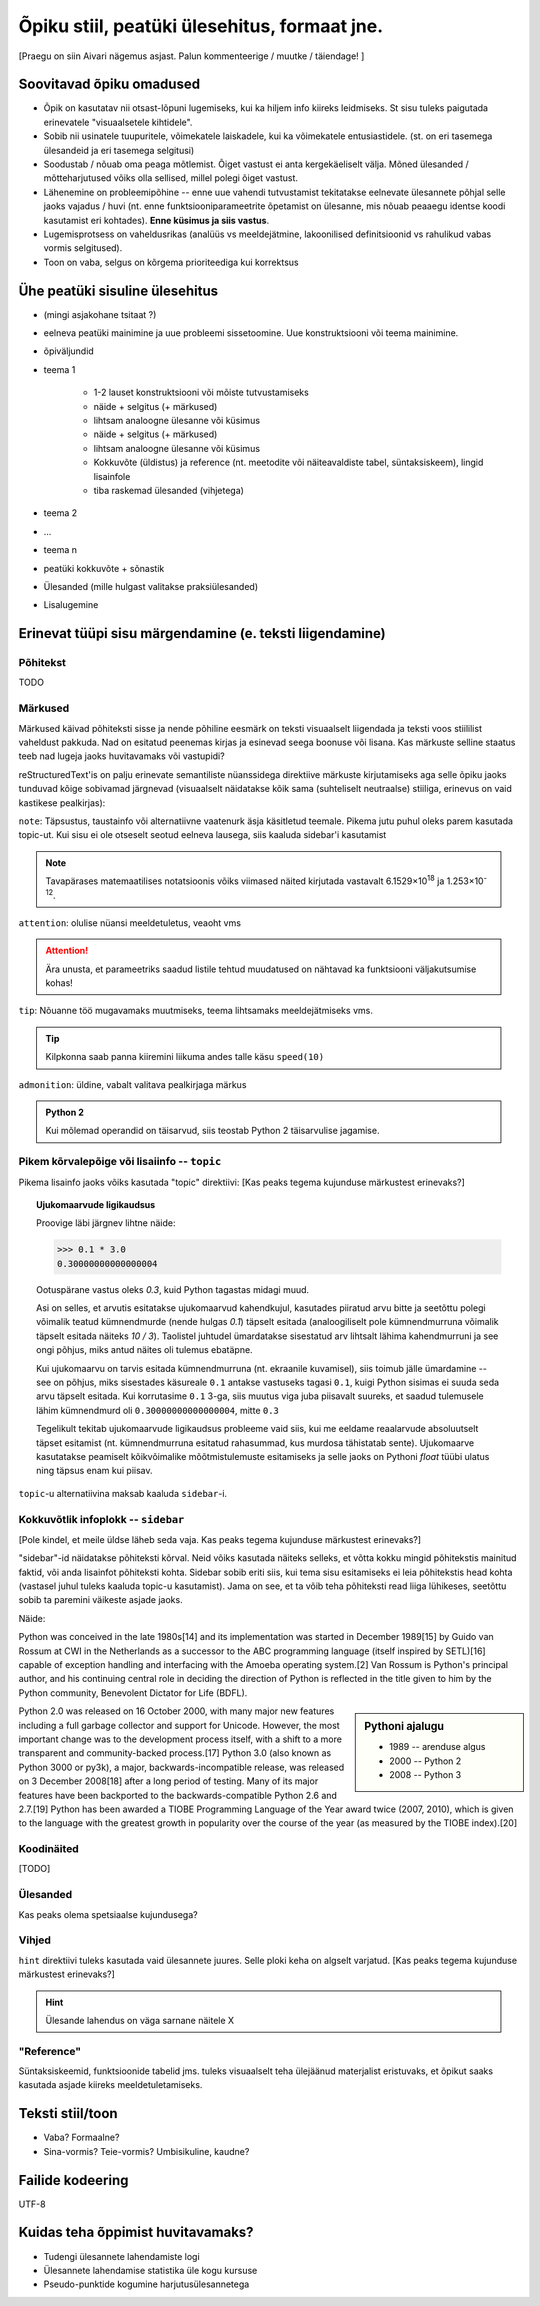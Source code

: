 Õpiku stiil, peatüki ülesehitus, formaat jne.
===================================================

[Praegu on siin Aivari nägemus asjast. Palun kommenteerige / muutke / täiendage! ]


Soovitavad õpiku omadused
----------------------------------------
* Õpik on kasutatav nii otsast-lõpuni lugemiseks, kui ka hiljem info kiireks leidmiseks. St sisu tuleks paigutada erinevatele "visuaalsetele kihtidele".
* Sobib nii usinatele tuupuritele, võimekatele laiskadele, kui ka võimekatele entusiastidele. (st. on eri tasemega ülesandeid ja eri tasemega selgitusi)
* Soodustab / nõuab oma peaga mõtlemist. Õiget vastust ei anta kergekäeliselt välja. Mõned ülesanded / mõtteharjutused võiks olla sellised, millel polegi õiget vastust.
* Lähenemine on probleemipõhine -- enne uue vahendi tutvustamist tekitatakse eelnevate ülesannete põhjal selle jaoks vajadus / huvi (nt. enne funktsiooniparameetrite õpetamist on ülesanne, mis nõuab peaaegu identse koodi kasutamist eri kohtades). **Enne küsimus ja siis vastus**.
* Lugemisprotsess on vaheldusrikas (analüüs vs meeldejätmine, lakoonilised definitsioonid vs rahulikud vabas vormis selgitused).
* Toon on vaba, selgus on kõrgema prioriteediga kui korrektsus


Ühe peatüki sisuline ülesehitus
--------------------------------
* (mingi asjakohane tsitaat ?)
* eelneva peatüki mainimine ja uue probleemi sissetoomine. Uue konstruktsiooni või teema mainimine.
* õpiväljundid
* teema 1

    * 1-2 lauset konstruktsiooni või mõiste tutvustamiseks
    * näide + selgitus (+ märkused)
    * lihtsam analoogne ülesanne või küsimus
    * näide + selgitus (+ märkused)
    * lihtsam analoogne ülesanne või küsimus
    * Kokkuvõte (üldistus) ja reference (nt. meetodite või näiteavaldiste tabel, süntaksiskeem), lingid lisainfole
    * tiba raskemad ülesanded (vihjetega)

* teema 2
* ...
* teema n
* peatüki kokkuvõte + sõnastik
* Ülesanded (mille hulgast valitakse praksiülesanded)
* Lisalugemine

Erinevat tüüpi sisu märgendamine (e. teksti liigendamine)
---------------------------------------------------------------

Põhitekst
~~~~~~~~~~~~~~
TODO

Märkused
~~~~~~~~~~~~~~~~~~~~~~~~~~~~~~~~~~~~~~
Märkused käivad põhiteksti sisse ja nende põhiline eesmärk on teksti visuaalselt liigendada ja teksti voos stiililist vaheldust pakkuda. Nad on esitatud peenemas kirjas ja esinevad seega boonuse või lisana. Kas märkuste selline staatus teeb nad lugeja jaoks huvitavamaks või vastupidi?

reStructuredText'is on palju erinevate semantiliste nüanssidega direktiive märkuste kirjutamiseks aga selle õpiku jaoks tunduvad kõige sobivamad järgnevad (visuaalselt näidatakse kõik sama (suhteliselt neutraalse) stiiliga, erinevus on vaid kastikese pealkirjas):

    
``note``: Täpsustus, taustainfo või alternatiivne vaatenurk äsja käsitletud teemale. Pikema jutu puhul oleks parem kasutada topic-ut. Kui sisu ei ole otseselt seotud eelneva lausega, siis kaaluda sidebar'i kasutamist
    
.. note::

    Tavapärases matemaatilises notatsioonis võiks viimased näited kirjutada vastavalt 6.1529×10\ :sup:`18` ja 1.253×10\ :sup:`-12`.


``attention``: olulise nüansi meeldetuletus, veaoht vms

.. attention::

    Ära unusta, et parameetriks saadud listile tehtud muudatused on nähtavad ka funktsiooni väljakutsumise kohas!

``tip``: Nõuanne töö mugavamaks muutmiseks, teema lihtsamaks meeldejätmiseks vms.

.. tip::
    
    Kilpkonna saab panna kiiremini liikuma andes talle käsu ``speed(10)``

``admonition``: üldine, vabalt valitava pealkirjaga märkus

.. admonition:: Python 2

    Kui mõlemad operandid on täisarvud, siis teostab Python 2 täisarvulise jagamise.


Pikem kõrvalepõige või lisaiinfo -- ``topic``
~~~~~~~~~~~~~~~~~~~~~~~~~~~~~~~~~~~~~~~~~~~~~~
Pikema lisainfo jaoks võiks kasutada "topic" direktiivi:
[Kas peaks tegema kujunduse märkustest erinevaks?]

.. topic:: Ujukomaarvude ligikaudsus

    Proovige läbi järgnev lihtne näide:

    .. sourcecode:: py3
        
        >>> 0.1 * 3.0
        0.30000000000000004

    Ootuspärane vastus oleks `0.3`, kuid Python tagastas midagi muud.

    Asi on selles, et arvutis esitatakse ujukomaarvud kahendkujul, kasutades piiratud arvu bitte ja seetõttu polegi võimalik teatud kümnendmurde (nende hulgas `0.1`) täpselt esitada (analoogiliselt pole kümnendmurruna võimalik täpselt esitada näiteks `10 / 3`). Taolistel juhtudel ümardatakse sisestatud arv lihtsalt lähima kahendmurruni ja see ongi põhjus, miks antud näites oli tulemus ebatäpne. 

    Kui ujukomaarvu on tarvis esitada kümnendmurruna (nt. ekraanile kuvamisel), siis toimub jälle ümardamine -- see on põhjus, miks sisestades käsureale ``0.1`` antakse vastuseks tagasi ``0.1``, kuigi Python sisimas ei suuda seda arvu täpselt esitada. Kui korrutasime ``0.1`` 3-ga, siis muutus viga juba piisavalt suureks, et saadud tulemusele lähim kümnendmurd oli ``0.30000000000000004``, mitte ``0.3``

    Tegelikult tekitab ujukomaarvude ligikaudsus probleeme vaid siis, kui me eeldame reaalarvude absoluutselt täpset esitamist (nt. kümnendmurruna esitatud rahasummad, kus murdosa tähistatab sente). Ujukomaarve kasutatakse peamiselt kõikvõimalike mõõtmistulemuste esitamiseks ja selle jaoks on Pythoni `float` tüübi ulatus ning täpsus enam kui piisav.

``topic``-u alternatiivina maksab kaaluda ``sidebar``-i.

Kokkuvõtlik infoplokk -- ``sidebar``
~~~~~~~~~~~~~~~~~~~~~~~~~~~~~~~~~~~~~~~~~~~~~~~~~~~~~~~~
[Pole kindel, et meile üldse läheb seda vaja. Kas peaks tegema kujunduse märkustest erinevaks?]

"sidebar"-id näidatakse põhiteksti kõrval. Neid võiks kasutada näiteks selleks, et võtta kokku mingid põhitekstis mainitud faktid, või anda lisainfot põhiteksti kohta. Sidebar sobib eriti siis, kui tema sisu esitamiseks ei leia põhitekstis head kohta (vastasel juhul tuleks kaaluda topic-u kasutamist). Jama on see, et ta võib teha põhiteksti read liiga lühikeses, seetõttu sobib ta paremini väikeste asjade jaoks. 

Näide:

Python was conceived in the late 1980s[14] and its implementation was started in December 1989[15] by Guido van Rossum at CWI in the Netherlands as a successor to the ABC programming language (itself inspired by SETL)[16] capable of exception handling and interfacing with the Amoeba operating system.[2] Van Rossum is Python's principal author, and his continuing central role in deciding the direction of Python is reflected in the title given to him by the Python community, Benevolent Dictator for Life (BDFL).

.. sidebar:: Pythoni ajalugu

    * 1989 -- arenduse algus
    * 2000 -- Python 2
    * 2008 -- Python 3

Python 2.0 was released on 16 October 2000, with many major new features including a full garbage collector and support for Unicode. However, the most important change was to the development process itself, with a shift to a more transparent and community-backed process.[17] Python 3.0 (also known as Python 3000 or py3k), a major, backwards-incompatible release, was released on 3 December 2008[18] after a long period of testing. Many of its major features have been backported to the backwards-compatible Python 2.6 and 2.7.[19] Python has been awarded a TIOBE Programming Language of the Year award twice (2007, 2010), which is given to the language with the greatest growth in popularity over the course of the year (as measured by the TIOBE index).[20]
    
Koodinäited
~~~~~~~~~~~~~~~~
[TODO]

Ülesanded
~~~~~~~~~~~~~~
Kas peaks olema spetsiaalse kujundusega?

Vihjed
~~~~~~~~
``hint`` direktiivi tuleks kasutada vaid ülesannete juures. Selle ploki keha on algselt varjatud.
[Kas peaks tegema kujunduse märkustest erinevaks?]

.. hint::

    Ülesande lahendus on väga sarnane näitele X




"Reference"
~~~~~~~~~~~~~~
Süntaksiskeemid, funktsioonide tabelid jms. tuleks visuaalselt teha ülejäänud materjalist eristuvaks, et õpikut saaks kasutada asjade kiireks meeldetuletamiseks.

Teksti stiil/toon
----------------------
* Vaba? Formaalne?
* Sina-vormis? Teie-vormis? Umbisikuline, kaudne?

Failide kodeering
------------------------
UTF-8


Kuidas teha õppimist huvitavamaks?
--------------------------------------
* Tudengi ülesannete lahendamiste logi
* Ülesannete lahendamise statistika üle kogu kursuse
* Pseudo-punktide kogumine harjutusülesannetega
